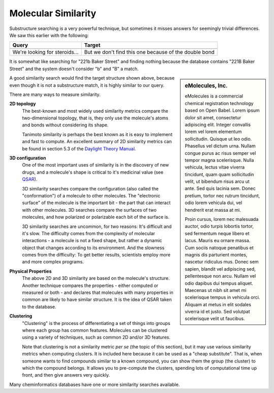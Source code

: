 Molecular Similarity
====================

Substructure searching is a very powerful technique, but sometimes
it misses answers for seemingly trivial differences. We saw this
earlier with the following:

+----------------+---------------------------------------+
| Query          |   Target                              |
+================+=======================================+
| |image0|       |   |image1|                            |
+----------------+---------------------------------------+
| We're looking  | But we don't find this one because of |
| for            | the double bond                       |
| steroids...    |                                       |
+----------------+---------------------------------------+

It is somewhat like searching for "221b Baker Street" and finding
nothing because the database contains "221B Baker Street" and the
system doesn't consider "b" and "B" a match.

.. sidebar:: eMolecules, Inc.

   .. image:: ../_static/eMolecules.png
      :align: center
   
   eMolecules is a commercial chemical registration technology based on Open
   Babel. Lorem ipsum dolor sit amet, consectetur adipiscing elit. Integer convallis lorem vel lorem elementum sollicitudin. Quisque ut leo odio. Phasellus vel dictum urna. Nullam congue purus ac risus semper vel tempor magna scelerisque. Nulla vehicula, lectus vitae viverra tincidunt, quam quam sollicitudin velit, ut bibendum risus arcu ut ante. Sed quis lacinia sem. Donec pretium, tortor nec rutrum tincidunt, odio lorem vehicula dui, vel hendrerit erat massa at mi.
  
   Proin cursus, lorem nec malesuada auctor, odio turpis lobortis tortor, sed fermentum neque libero et lacus. Mauris eu ornare massa. Cum sociis natoque penatibus et magnis dis parturient montes, nascetur ridiculus mus. Donec sem sapien, blandit vel adipiscing sed, pellentesque non arcu. Nullam vel odio dapibus dui tempus aliquet. Maecenas ut nibh sit amet mi scelerisque tempus in vehicula orci. Aliquam at metus in elit sodales viverra id et justo. Sed volutpat scelerisque velit ut faucibus.


A good similarity search would find the target structure shown
above, because even though it is not a substructure match, it is
highly similar to our query.

There are many ways to measure similarity.

**2D topology**
  The best-known and most widely used similarity metrics compare the
  two-dimensional topology, that is, they only use the molecule's
  atoms and bonds without considering its shape.

  Tanimoto similarity is perhaps the best known as it is easy to
  implement and fast to compute. An excellent summary of 2D
  similarity metrics can be found in section 5.3 of the
  `Daylight Theory Manual <http://www.daylight.com/dayhtml/doc/theory/theory.finger.html>`_.

**3D configuration**
  One of the most important uses of similarity is in the discovery of
  new drugs, and a molecule's shape is critical to it's medicinal
  value (see `QSAR <http://en.wikipedia.org/wiki/QSAR>`_).

  3D similarity searches compare the configuration (also called the
  "conformation") of a molecule to other molecules. The "electronic
  surface" of the molecule is the important bit - the part that can
  interact with other molecules. 3D searches compare the surfaces of
  two molecules, and how polarized or polarizable each bit of the
  surface is.

  3D similarity searches are uncommon, for two reasons: It's
  difficult and it's slow. The difficulty comes from the complexity
  of molecular interactions - a molecule is not a fixed shape, but
  rather a dynamic object that changes according to its environment.
  And the slowness comes from the difficulty: To get better results,
  scientists employ more and more complex programs.

**Physical Properties**
  The above 2D and 3D similarity are based on the molecule's
  structure. Another technique compares the properties - either
  computed or measured or both - and declares that molecules with
  many properties in common are likely to have similar structure. It
  is the idea of QSAR taken to the database.

**Clustering**
  "Clustering" is the process of differentiating a set of things into
  groups where each group has common features. Molecules can be
  clustered using a variety of techniques, such as common 2D and/or
  3D features.

  Note that clustering is not a similarity metric *per se* (the topic
  of this section), but it may use various similarity metrics when
  computing clusters. It is included here because it can be used as a
  "cheap substitute". That is, when someone wants to find compounds
  similar to a known compound, you can show them the group (the
  cluster) to which the compound belongs. It allows you to
  pre-compute the clusters, spending lots of computational time up
  front, and then give answers very quickly.

Many cheminformatics databases have one or more similarity searches
available.

.. |image0| image:: ../_static/steroid1.gif
.. |image1| image:: ../_static/steroid3.gif
